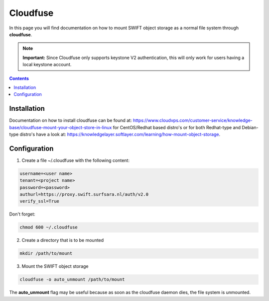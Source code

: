 .. _cloudfuse:

*********
Cloudfuse
*********

In this page you will find documentation on how to mount SWIFT object storage as a normal file system through **cloudfuse**.

.. note:: **Important:** Since Cloudfuse only supports keystone V2 authentication, this will only work for users having a local keystone account.

.. contents:: 
    :depth: 4

============
Installation
============

Documentation on how to install cloudfuse can be found at: https://www.cloudvps.com/customer-service/knowledge-base/cloudfuse-mount-your-object-store-in-linux for CentOS/Redhat based distro's or for both Redhat-type and Debian-type distro's have a look at: https://knowledgelayer.softlayer.com/learning/how-mount-object-storage. 

============
Configuration
============

1. Create a file ~/.cloudfuse with the following content:

.. code-block:: console

    username=<user name>
    tenant=<project name>
    password=<password>
    authurl=https://proxy.swift.surfsara.nl/auth/v2.0
    verify_ssl=True

Don't forget:

.. code-block:: console

    chmod 600 ~/.cloudfuse

2. Create a directory that is to be mounted

.. code-block:: console

    mkdir /path/to/mount

3. Mount the SWIFT object storage

.. code-block:: console

    cloudfuse -o auto_unmount /path/to/mount

The **auto_unmount** flag may be useful because as soon as the cloudfuse daemon dies, the file system is unmounted.
